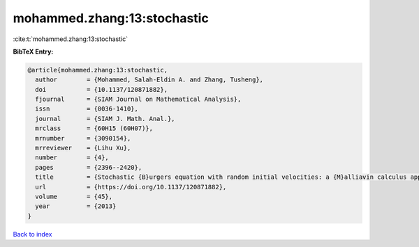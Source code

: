 mohammed.zhang:13:stochastic
============================

:cite:t:`mohammed.zhang:13:stochastic`

**BibTeX Entry:**

.. code-block:: bibtex

   @article{mohammed.zhang:13:stochastic,
     author        = {Mohammed, Salah-Eldin A. and Zhang, Tusheng},
     doi           = {10.1137/120871882},
     fjournal      = {SIAM Journal on Mathematical Analysis},
     issn          = {0036-1410},
     journal       = {SIAM J. Math. Anal.},
     mrclass       = {60H15 (60H07)},
     mrnumber      = {3090154},
     mrreviewer    = {Lihu Xu},
     number        = {4},
     pages         = {2396--2420},
     title         = {Stochastic {B}urgers equation with random initial velocities: a {M}alliavin calculus approach},
     url           = {https://doi.org/10.1137/120871882},
     volume        = {45},
     year          = {2013}
   }

`Back to index <../By-Cite-Keys.html>`_
